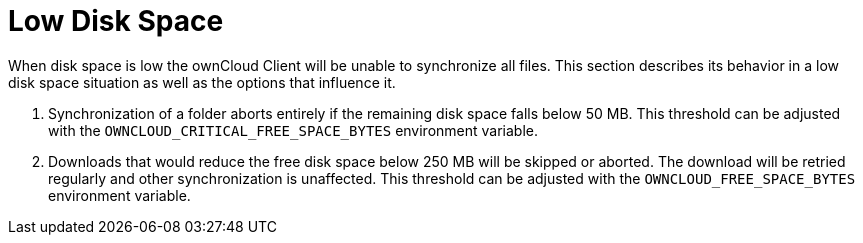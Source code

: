 = Low Disk Space

When disk space is low the ownCloud Client will be unable to synchronize all files.
This section describes its behavior in a low disk space situation as well as the options that influence it.

. Synchronization of a folder aborts entirely if the remaining disk space falls below 50 MB.
  This threshold can be adjusted with the `OWNCLOUD_CRITICAL_FREE_SPACE_BYTES` environment variable.
. Downloads that would reduce the free disk space below 250 MB will be skipped or aborted.
  The download will be retried regularly and other synchronization is unaffected.
  This threshold can be adjusted with the `OWNCLOUD_FREE_SPACE_BYTES` environment variable.
